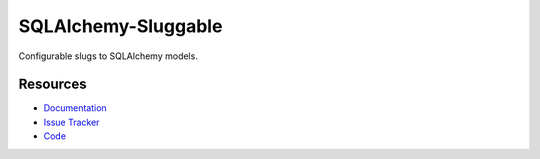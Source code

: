 SQLAlchemy-Sluggable
====================

Configurable slugs to SQLAlchemy models.


Resources
---------

- `Documentation <http://sqlalchemy-sluggable.readthedocs.org/>`_
- `Issue Tracker <http://github.com/kvesteri/sqlalchemy-sluggable/issues>`_
- `Code <http://github.com/kvesteri/sqlalchemy-sluggable/>`_
